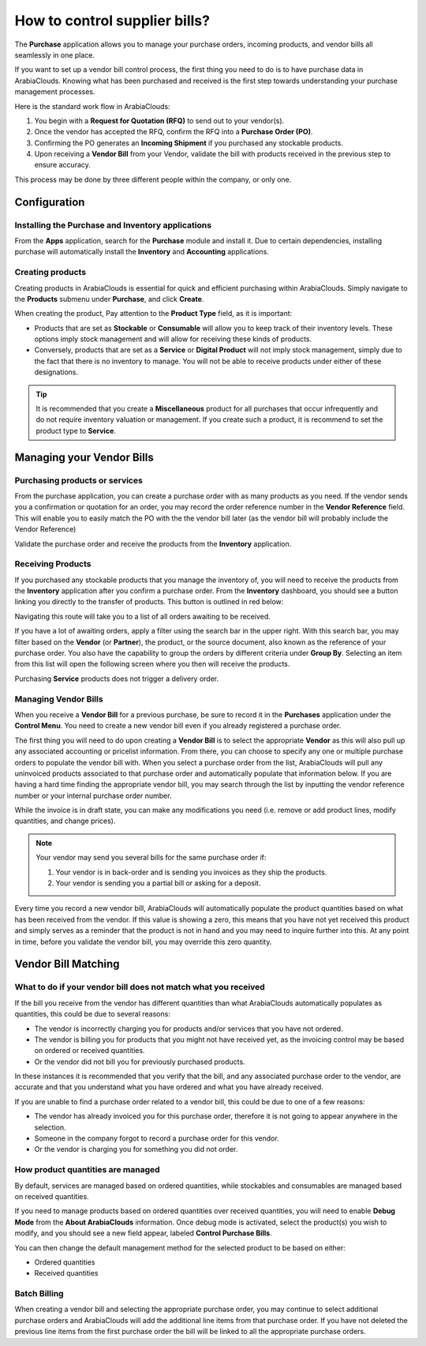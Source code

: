 ==============================
How to control supplier bills?
==============================

The **Purchase** application allows you to manage your purchase orders,
incoming products, and vendor bills all seamlessly in one place.

If you want to set up a vendor bill control process, the first thing you
need to do is to have purchase data in ArabiaClouds. Knowing what has been
purchased and received is the first step towards understanding your
purchase management processes.

Here is the standard work flow in ArabiaClouds:

1.  You begin with a **Request for Quotation (RFQ)** to send out to your
    vendor(s).

2.  Once the vendor has accepted the RFQ, confirm the RFQ into a
    **Purchase Order (PO)**.

3.  Confirming the PO generates an **Incoming Shipment** if you purchased
    any stockable products.

4.  Upon receiving a **Vendor Bill** from your Vendor, validate the bill
    with products received in the previous step to ensure accuracy.

This process may be done by three different people within the company,
or only one.

Configuration
=============

Installing the Purchase and Inventory applications
--------------------------------------------------

From the **Apps** application, search for the **Purchase** module and
install it. Due to certain dependencies, installing purchase will
automatically install the **Inventory** and **Accounting** applications.

Creating products
-----------------

Creating products in ArabiaClouds is essential for quick and efficient
purchasing within ArabiaClouds. Simply navigate to the **Products** submenu under
**Purchase**, and click **Create**.

.. image:: media/bills03.png
    :align: center

When creating the product, Pay attention to the **Product Type** field,
as it is important:

-   Products that are set as **Stockable** or **Consumable** will allow you
    to keep track of their inventory levels. These options imply
    stock management and will allow for receiving these kinds of
    products.

-   Conversely, products that are set as a **Service** or **Digital Product**
    will not imply stock management, simply due to the fact that
    there is no inventory to manage. You will not be able to receive
    products under either of these designations.

.. tip::
    It is recommended that you create a **Miscellaneous** product for all 
    purchases that occur infrequently and do not require inventory 
    valuation or management. If you create such a product, it is recommend 
    to set the product type to **Service**.

Managing your Vendor Bills
==========================

Purchasing products or services
-------------------------------

From the purchase application, you can create a purchase order with as
many products as you need. If the vendor sends you a confirmation or
quotation for an order, you may record the order reference number in the
**Vendor Reference** field. This will enable you to easily match the PO
with the the vendor bill later (as the vendor bill will probably include
the Vendor Reference)

.. image:: media/bills04.png
    :align: center

Validate the purchase order and receive the products from the **Inventory**
application.

Receiving Products
------------------

If you purchased any stockable products that you manage the inventory
of, you will need to receive the products from the **Inventory** application
after you confirm a purchase order. From the **Inventory** dashboard, you
should see a button linking you directly to the transfer of products.
This button is outlined in red below:

.. image:: media/bills07.png
    :align: center

Navigating this route will take you to a list of all orders awaiting to
be received.

.. image:: media/bills05.png
    :align: center

If you have a lot of awaiting orders, apply a filter using the search
bar in the upper right. With this search bar, you may filter based on
the **Vendor** (or **Partner**), the product, or the source document, also known as
the reference of your purchase order. You also have the capability to
group the orders by different criteria under **Group By**. Selecting an
item from this list will open the following screen where you then will
receive the products.

.. image:: media/bills02.png
    :align: center

Purchasing **Service** products does not trigger a delivery order.

Managing Vendor Bills
---------------------

When you receive a **Vendor Bill** for a previous purchase, be sure to
record it in the **Purchases** application under the **Control Menu**. You
need to create a new vendor bill even if you already registered a
purchase order.

.. image:: media/bills06.png
    :align: center

The first thing you will need to do upon creating a **Vendor Bill** is to
select the appropriate **Vendor** as this will also pull up any associated
accounting or pricelist information. From there, you can choose to
specify any one or multiple purchase orders to populate the vendor bill
with. When you select a purchase order from the list, ArabiaClouds will pull any
uninvoiced products associated to that purchase order and automatically
populate that information below. If you are having a hard time finding
the appropriate vendor bill, you may search through the list by
inputting the vendor reference number or your internal purchase order
number.

.. image:: media/bills01.png
    :align: center

While the invoice is in draft state, you can make any modifications you
need (i.e. remove or add product lines, modify quantities, and change
prices).

.. note:: 
    Your vendor may send you several bills for the same purchase order if:

    1. Your vendor is in back-order and is sending you invoices as they 
       ship the products.

    2. Your vendor is sending you a partial bill or asking for a deposit.

Every time you record a new vendor bill, ArabiaClouds will automatically
populate the product quantities based on what has been received from the
vendor. If this value is showing a zero, this means that you have not
yet received this product and simply serves as a reminder that the
product is not in hand and you may need to inquire further into this. At
any point in time, before you validate the vendor bill, you may override
this zero quantity.

Vendor Bill Matching
====================

What to do if your vendor bill does not match what you received
---------------------------------------------------------------

If the bill you receive from the vendor has different quantities than
what ArabiaClouds automatically populates as quantities, this could be due to
several reasons:

-   The vendor is incorrectly charging you for products and/or services
    that you have not ordered.

-   The vendor is billing you for products that you might not have
    received yet, as the invoicing control may be based on ordered or
    received quantities.

-   Or the vendor did not bill you for previously purchased products.

In these instances it is recommended that you verify that the bill, and
any associated purchase order to the vendor, are accurate and that you
understand what you have ordered and what you have already received.

If you are unable to find a purchase order related to a vendor bill,
this could be due to one of a few reasons:

-   The vendor has already invoiced you for this purchase order,
    therefore it is not going to appear anywhere in the selection.

-   Someone in the company forgot to record a purchase order for this
    vendor.

-   Or the vendor is charging you for something you did not order.

How product quantities are managed
----------------------------------

By default, services are managed based on ordered quantities, while
stockables and consumables are managed based on received quantities.

If you need to manage products based on ordered quantities over received
quantities, you will need to enable **Debug Mode** from the **About ArabiaClouds**
information. Once debug mode is activated, select the product(s) you
wish to modify, and you should see a new field appear, labeled **Control
Purchase Bills**.

.. image:: media/bills08.png
    :align: center

You can then change the default management method for the selected
product to be based on either:

-  Ordered quantities

-  Received quantities

Batch Billing
-------------

When creating a vendor bill and selecting the appropriate purchase
order, you may continue to select additional purchase orders and ArabiaClouds
will add the additional line items from that purchase order. If you
have not deleted the previous line items from the first purchase order
the bill will be linked to all the appropriate purchase orders.
